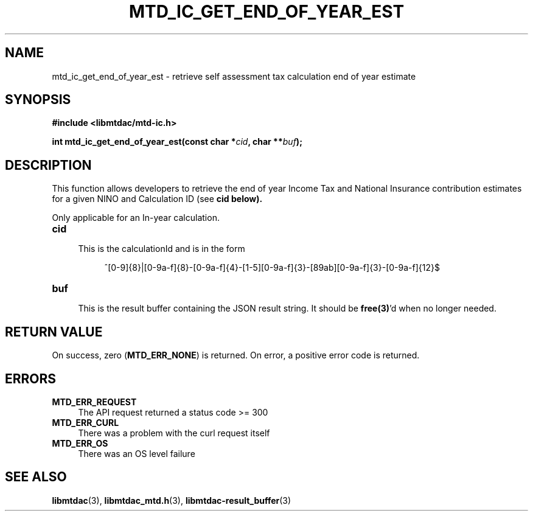 .TH MTD_IC_GET_END_OF_YEAR_EST 3 "June 7, 2020" "" "libmtdac"

.SH NAME

mtd_ic_get_end_of_year_est \- retrieve self assessment tax calculation end of
year estimate

.SH SYNOPSIS

.B #include <libmtdac/mtd-ic.h>
.PP
.BI "int mtd_ic_get_end_of_year_est(const char *" cid ", char **" buf );

.SH DESCRIPTION

This function allows developers to retrieve the end of year Income Tax and
National Insurance contribution estimates for a given NINO and Calculation ID
(see \fBcid\fp below).
.PP
Only applicable for an In-year calculation.

.TP 4
.B cid
.RS 4
This is the calculationId and is in the form
.RE

.RS 8
^[0-9]{8}|[0-9a-f]{8}-[0-9a-f]{4}-[1-5][0-9a-f]{3}-[89ab][0-9a-f]{3}-[0-9a-f]{12}$
.RE

.TP
.B buf
.RS 4
This is the result buffer containing the JSON result string. It should be
\fBfree(3)\fP'd when no longer needed.
.RE

.SH RETURN VALUE

On success, zero (\fBMTD_ERR_NONE\fP) is returned. On error, a positive error
code is returned.

.SH ERRORS

.TP 4
.B MTD_ERR_REQUEST
The API request returned a status code >= 300

.TP
.B MTD_ERR_CURL
There was a problem with the curl request itself

.TP
.B MTD_ERR_OS
There was an OS level failure

.SH SEE ALSO

.BR libmtdac (3),
.BR libmtdac_mtd.h (3),
.BR libmtdac-result_buffer (3)
